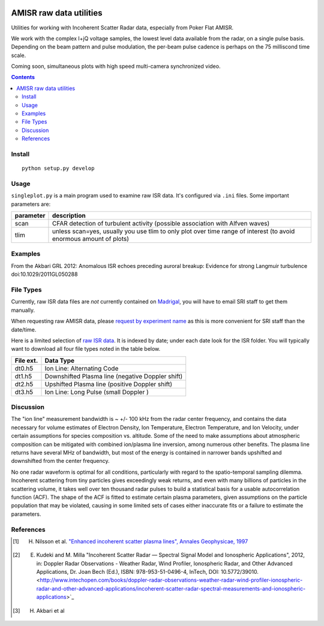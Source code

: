 .. image:: https://zenodo.org/badge/DOI/10.5281/zenodo.164876.svg
   :target: https://doi.org/10.5281/zenodo.164876

.. image:: https://travis-ci.org/scivision/isrutils.svg?branch=master
    :target: https://travis-ci.org/scivision/isrutils
.. image:: https://coveralls.io/repos/github/scivision/isrutils/badge.svg?branch=master
    :target: https://coveralls.io/github/scivision/isrutils?branch=master

========================
AMISR raw data utilities
========================
Utilities for working with Incoherent Scatter Radar data, especially from Poker Flat AMISR.

We work with the complex I+jQ voltage samples, the lowest level data available from the radar, on a single pulse basis.
Depending on the beam pattern and pulse modulation, the per-beam pulse cadence is perhaps on the 75 milliscond time scale.

Coming soon, simultaneous plots with high speed multi-camera synchronized video.

.. contents::

Install
=======
::

    python setup.py develop

Usage
=====
``singleplot.py`` is a main program used to examine raw ISR data.
It's configured via ``.ini`` files.
Some important parameters are:

============ =======================
parameter    description
============ =======================
scan          CFAR detection of turbulent activity (possible association with Alfven waves)
tlim          unless scan=yes, usually you use tlim to only plot over time range of interest (to avoid enormous amount of plots)
============ =======================


Examples
========
From the Akbari GRL 2012: Anomalous ISR echoes preceding auroral breakup:
Evidence for strong Langmuir turbulence  doi:10.1029/2011GL050288

.. image:: gfx/Akbari2012_fig1a.png
    :scale: 50 %
    :alt: Figure 1a Akbari 2012

.. image:: gfx/Akbari2012_fig3a.png
    :scale: 40 %
    :alt: Figure 3a Akbari 2012

.. image:: gfx/Akbari2012_fig3b.png
    :scale: 40 %
    :alt: Figure 3b Akbari 2012

.. image:: gfx/Akbari2012_fig3c.png
    :scale: 50 %
    :alt: Figure 3c Akbari 2012



File Types
==========
Currently, raw ISR data files are *not* currently contained on `Madrigal <http://isr.sri.com/madrigal>`_, you will have to email SRI staff to get them manually.

When requesting raw AMISR data, please `request by experiment name <http://amisr.com/database/61/sched>`_ as this is more convenient for SRI staff than the date/time.

Here is a limited selection of `raw ISR data <https://bit.ly/pokerhist>`_.
It is indexed by date; under each date look for the ISR folder. You will typically want to download all four file types noted in the table below.

===========   ==================
File ext.      Data Type
===========   ==================
dt0.h5        Ion Line: Alternating Code
dt1.h5        Downshifted Plasma line (negative Doppler shift)
dt2.h5        Upshifted Plasma line (positive Doppler shift)
dt3.h5        Ion Line: Long Pulse (small Doppler )
===========   ==================


Discussion
==========

The "ion line" measurement bandwidth is ~ +/- 100 kHz from the radar center frequency, and contains the data necessary for volume estimates of Electron Density, Ion Temperature, Electron Temperature, and Ion Velocity,
under certain assumptions for species composition vs. altitude. Some of the need to make assumptions about atmospheric composition can be mitigated with combined ion/plasma line inversion, among numerous other benefits.
The plasma line returns have several MHz of bandwidth, but most of the energy is contained in narrower bands upshifted and downshifted from the center frequency.

No one radar waveform is optimal for all conditions, particularly with regard to the spatio-temporal sampling dilemma.
Incoherent scattering from tiny particles gives exceedingly weak returns, and even with many billions of particles in the scattering volume, it takes well over ten thousand radar pulses to build a statistical basis for a usable autocorrelation function (ACF).
The shape of the ACF is fitted to estimate certain plasma parameters, given assumptions on the particle population that may be violated, causing in some limited
sets of cases either inaccurate fits or a failure to estimate the parameters.



References
==========
.. [1] H. Nilsson et al. `"Enhanced incoherent scatter plasma lines", Annales Geophysicae, 1997 <http://dx.doi.org/10.1007/s00585-996-1462-z>`_
.. [2] E. Kudeki and M. Milla "Incoherent Scatter Radar — Spectral Signal Model and Ionospheric Applications", 2012, in:  Doppler Radar Observations - Weather Radar, Wind Profiler, Ionospheric Radar, and Other Advanced Applications, Dr. Joan Bech (Ed.), ISBN: 978-953-51-0496-4, InTech, DOI: 10.5772/39010. <http://www.intechopen.com/books/doppler-radar-observations-weather-radar-wind-profiler-ionospheric-radar-and-other-advanced-applications/incoherent-scatter-radar-spectral-measurements-and-ionospheric-applications>`_
.. [3] H. Akbari et al

